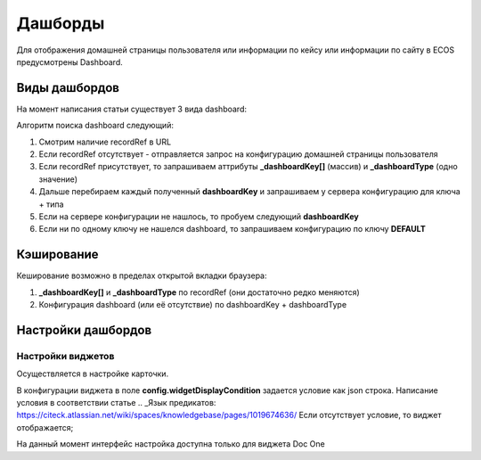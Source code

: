 =========
Дашборды
=========

Для отображения домашней страницы пользователя или информации по кейсу или информации по сайту в ECOS предусмотрены Dashboard.

 .. table::

  +--------------+---------------------------------------------------------------------------------------------------------------------------------------------------+
  | Тип          | Описание																																			                                                                                                       |
  ===============+===================================================================================================================================================+
  |case-details  |Замена для "карточки кейса". Здесь располагается информация по документу (задачи, свойства, действия, история и др.).							                     	 |
  |              |                                                                                                                  						                        		 |
  |				          |Ключ dashboard'а берется из RecordRef в URL страницы и как правило он связан с типом/видом ECOS. Формирование ключа построено по следующему правилу|
  |              | **type_uuid/kind_uuid**																														                                                                                             |
  |              |  **type_uuid**                         																											            																											            																											  |
  |			           | **alf_alfresco_type**																															 																															 																															 																													|
  |			           |																																																																																																											                                    			 |
  |			           |То есть для договоров (contracts:agreement) это будет:                                                                                             |
  |			           |	1. contracts-cat-doctype-contract/contracts-cat-contract-rent																																																																												      		 |
  |			           |	2. contracts-cat-doctype-contract																																																																																																				             |
  |			           |	3.alf_contracts:agreement                                                                                                              										 |
  |			    		     |																																				                                                                                                             	 |
  |			    	      | Порядок - от более приоритетного к менее приоритетному																							 													 													 													 													 												|
  +--------------+---------------------------------------------------------------------------------------------------------------------------------------------------+
  |site-dashboard|Страница раздела, которая позволяет отображать общие данные по разделу. Например - журналы документов для сайта или последние события в разделе.   |
  |				          |																																	                                                                                                                  |
  |			           |Ключ dashboard'а берется из RecordRef в URL страницы. На момент написания ключ формируется по правилу **"site"** + **siteId**. Если идентификатор  |
  |              |сайта **contracts**, то его приоритетный dashboardKey будет **site_contracts**.                                                                    |
  +--------------+---------------------------------------------------------------------------------------------------------------------------------------------------+
  |user-dashboard|Домашняя страница пользователя. Открывается если в URL не указано никакого recordRef.															                                             	 |
  |				          |Например: localhost/v2/dashboard 																										                                                                                        |
  |			           |Ключ dashboard'а всегда DEFAULT если явно не задано обратного (возможно указание        |dashboardKey в URL)                                       |
  +--------------+---------------------------------------------------------------------------------------------------------------------------------------------------+

Виды дашбордов
---------------
На момент написания статьи существует 3 вида dashboard:

Алгоритм поиска dashboard следующий:

1. Смотрим наличие recordRef в URL
2. Если recordRef отсутствует - отправляется запрос на конфигурацию домашней страницы пользователя
3. Если recordRef присутствует, то запрашиваем аттрибуты **_dashboardKey[]** (массив) и **_dashboardType** (одно значение)
4. Дальше перебираем каждый полученный **dashboardKey** и запрашиваем у сервера конфигурацию для ключа + типа
5. Если на сервере конфигурации не нашлось, то пробуем следующий **dashboardKey**
#. Если ни по одному ключу не нашелся dashboard, то запрашиваем конфигурацию по ключу **DEFAULT**

Кэширование
-----------
Кеширование возможно в пределах открытой вкладки браузера:

1. **_dashboardKey[]** и **_dashboardType** по recordRef (они достаточно редко меняются)
2. Конфигурация dashboard (или её отсутствие) по dashboardKey + dashboardType

Настройки дашбордов
-------------------
Настройки виджетов
~~~~~~~~~~~~~~~~~~
Осуществляется в настройке карточки.

В конфигурации виджета в поле **config.widgetDisplayCondition** задается условие как json строка.
Написание условия в соответствии статье .. _Язык предикатов: https://citeck.atlassian.net/wiki/spaces/knowledgebase/pages/1019674636/
Если отсутствует условие, то виджет отображается;

На данный момент интерфейс настройка доступна только для виджета Doc One
